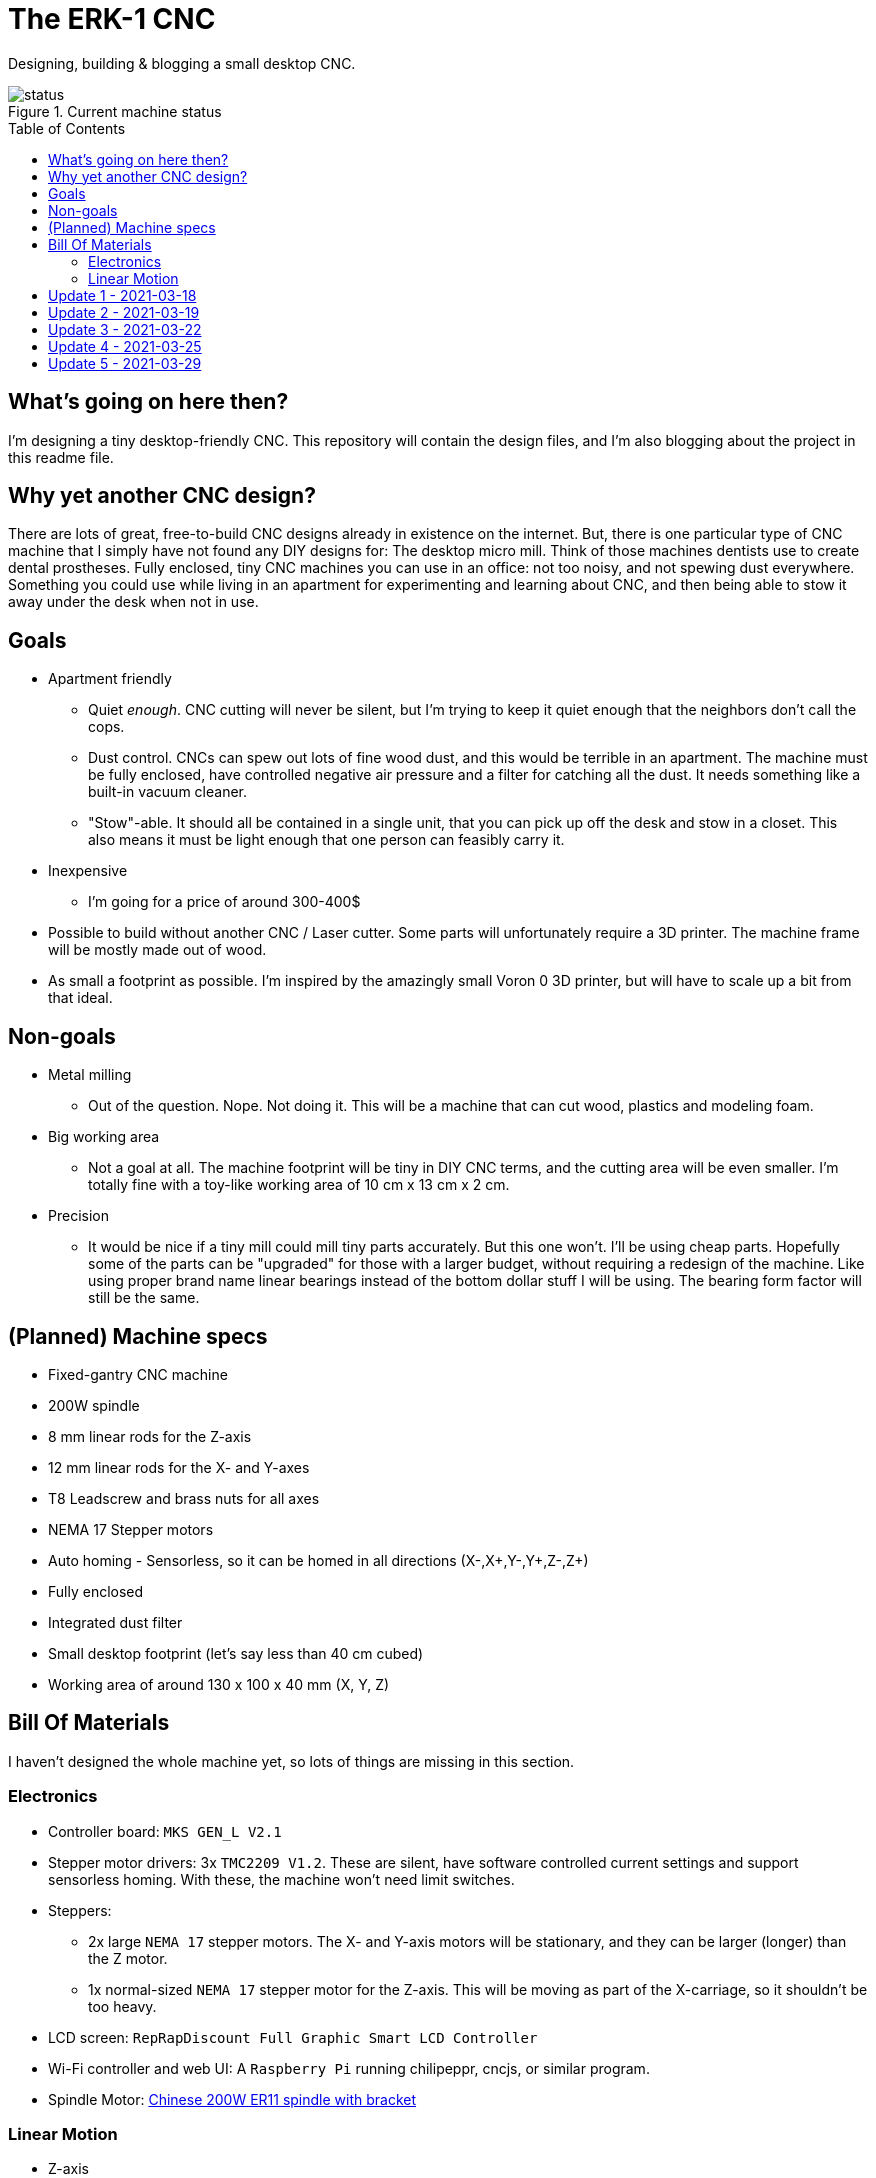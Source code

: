 = The ERK-1 CNC
:toc: preamble

Designing, building & blogging a small desktop CNC.

.Current machine status
image::images/status.png[]

== What's going on here then?
I'm designing a tiny desktop-friendly CNC. This repository will contain the design files, and I'm also blogging about the project in this readme file.

== Why yet another CNC design?
There are lots of great, free-to-build CNC designs already in existence on the internet. But, there is one particular type of CNC machine that I simply have not found any DIY designs for: The desktop micro mill. Think of those machines dentists use to create dental prostheses. Fully enclosed, tiny CNC machines you can use in an office: not too noisy, and not spewing dust everywhere. Something you could use while living in an apartment for experimenting and learning about CNC, and then being able to stow it away under the desk when not in use.

== Goals
* Apartment friendly
  - Quiet _enough_. CNC cutting will never be silent, but I'm trying to keep it quiet enough that the neighbors don't call the cops.
  - Dust control. CNCs can spew out lots of fine wood dust, and this would be terrible in an apartment. The machine must be fully enclosed, have controlled negative air pressure and a filter for catching all the dust. It needs something like a built-in vacuum cleaner.
  - "Stow"-able. It should all be contained in a single unit, that you can pick up off the desk and stow in a closet. This also means it must be light enough that one person can feasibly carry it.
* Inexpensive
  - I'm going for a price of around 300-400$
* Possible to build without another CNC / Laser cutter. Some parts will unfortunately require a 3D printer. The machine frame will be mostly made out of wood.
* As small a footprint as possible. I'm inspired by the amazingly small Voron 0 3D printer, but will have to scale up a bit from that ideal.


== Non-goals
* Metal milling
  - Out of the question. Nope. Not doing it. This will be a machine that can cut wood, plastics and modeling foam.
* Big working area
  - Not a goal at all. The machine footprint will be tiny in DIY CNC terms, and the cutting area will be even smaller. I'm totally fine with a toy-like working area of 10 cm x 13 cm x 2 cm.
* Precision
  - It would be nice if a tiny mill could mill tiny parts accurately. But this one won't. I'll be using cheap parts. Hopefully some of the parts can be "upgraded" for those with a larger budget, without requiring a redesign of the machine. Like using proper brand name linear bearings instead of the bottom dollar stuff I will be using. The bearing form factor will still be the same.


== (Planned) Machine specs

- Fixed-gantry CNC machine
- 200W spindle
- 8 mm linear rods for the Z-axis
- 12 mm linear rods for the X- and Y-axes
- T8 Leadscrew and brass nuts for all axes
- NEMA 17 Stepper motors
- Auto homing - Sensorless, so it can be homed in all directions (X-,X+,Y-,Y+,Z-,Z+)
- Fully enclosed
- Integrated dust filter
- Small desktop footprint (let's say less than 40 cm cubed)
- Working area of around 130 x 100 x 40 mm (X, Y, Z)


== Bill Of Materials
I haven't designed the whole machine yet, so lots of things are missing in this section.


=== Electronics
- Controller board: `MKS GEN_L V2.1`
- Stepper motor drivers: 3x `TMC2209 V1.2`. These are silent, have software controlled current settings and support sensorless homing. With these, the machine won't need limit switches.
- Steppers:
  * 2x large `NEMA 17` stepper motors. The X- and Y-axis motors will be stationary, and they can be larger (longer) than the Z motor.
  * 1x normal-sized `NEMA 17` stepper motor for the Z-axis. This will be moving as part of the X-carriage, so it shouldn't be too heavy.
- LCD screen: `RepRapDiscount Full Graphic Smart LCD Controller`
- Wi-Fi controller and web UI: A `Raspberry Pi` running chilipeppr, cncjs, or similar program.
- Spindle Motor: https://www.aliexpress.com/item/32908212687.html[Chinese 200W ER11 spindle with bracket]

=== Linear Motion
* Z-axis
  - 2x LMK8LUU linear bearings
  - 1x T8 flanged brass nut (Pitch/Leads still undecided)
  - 2x 8x100 mm linear rods
  - 1x T8x90 mm trapezoidal leadscrew (Pitch/Leads still undecided)
  - 1x 608ZZ ball bearing ("skate-bearing")
  - 1x Flexible shaft coupling, 5 mm to 8 mm
* X-axis
  - 4x LMK12UU linear bearings
  - 1x T8 flanged brass nut (Pitch/Leads still undecided)
  - 2x 12x???mm linear rods (Axis length undecided)
  - 1x T8x???mm trapezoidal leadscrew (Length/Pitch/Leads still undecided)
* Y-axis
  - 4x LMK12UU linear bearings
  - 1x T8 flanged brass nut (Pitch/Leads still undecided)
  - 2x 12x???mm linear rods (Axis length undecided)
  - 1x T8x???mm trapezoidal leadscrew (Length/Pitch/Leads still undecided)



== Update 1 - 2021-03-18

.Humble beginnings
image::images/updates/01/status.png[]


I've started sketching up the frame in Fusion 360. The rough design plan is:

- A cutting area in the upper front part of the machine.
  * Y-carriage moving from front to rear.
  * X-carriage moving from side to side
  * Z-carriage mounted on the X axis, moving up and down.
- A space under the machine for power-supplies etc.
- A space in the upper rear part of the machine for the motion controller and Raspberry Pi.
- A space in the lower rear part the machine for a powerful exhaust fan, and some kind of dust filter. Perhaps this will contain a vacuum cleaner bag, and literally work as a built-in vacuum cleaner.

image::images/updates/01/section.png[500,500]

Eventually I realized that the shape and size of the frame is very dependent on the size and position of the spindle. I've made it my first goal to design the Z axis, and to make it as compact as possible. This will determine how small I can make the overall machine. As for the spindle, I'm currently designing for a 200W cheap chinese spindle motor. It seems small enough, yet should be able to cut small pieces of wood nicely.

image::images/updates/01/spindle.png[]

As part of the Z axis design, I'm making CAD models of some "standard" linear motion parts I expect to be using. I might even 3D print these models and use them as "mock" parts when prototyping the machine. I still haven't decided on the bearing form factors I will be using, and when I order them it will easily take one or two months before they arrive. Being able to assemble a "fake" version of the Z axis using plastic parts will probably be useful!

image:images/updates/01/LMK8UU v4.png[200,200]
image:images/updates/01/T8 Brass Nut v2.png[200,200]
image:images/updates/01/Spindle Clamp 52mm v2.png[200,200]
image:images/updates/01/Spindle 200W v2.png[200,300]

== Update 2 - 2021-03-19

.It's not easy being small
image::images/updates/02/status.png[]

I've designed a first version of the Z-carriage and started on the X-carriage it rides on.
This machine is inspired by the tiny Voron 0 3D printer, which has _outside_ dimensions of 24 cm cubed. Right now my frame sketch has those _inside_ dimensions in the cutting chamber, so it's already larger than the Voron. And I've designed a Z-axis as small as I could without getting into weird tricks.

And yeah, that's the Z axis stepper motor poking through the top. _Oops._ I can expand the machine dimensions a bit more, but I don't want to go *that* big. I'll have to redesign these parts and save space wherever I can.

[discrete]
=== Z-carriage
The Z-carriage itself is pretty small. Most of it consists of the spindle mount bracket, and a small 3D-printed block to hold 4 bearings and a nut. If I'm sticking with a 52 mm diameter spindle, and the metal bracket, there's not much space that can be saved here.

image:images/updates/02/z-carriage.png[,400]
image:images/updates/02/z-carriage_rear.png[,400]
image:images/updates/02/z-carriage_top.png[,300]

I actually don't want to use 3D-printed parts in this particular part of the machine. Anywhere but here. The spindle can get pretty hot, and that heat will creep into the 3D-printed block. I don't want to worry about my machine parts melting when I use the machine, so I'll have to pull some tricks here. Perhaps I can design in a sheet of plywood between the aluminium bracket and the 3D-printed block, as thermal insulation. We'll see.

[discrete]
=== X-carriage / Z-axis
The first X-carriage design is a simple box made from 3D-printed parts.
(The stepper motor and coupling don't quite line up with the brass nut in the z-carriage. I'll rework it later.)

image:images/updates/02/x-carriage.png[600, 600]

There's probably a bit of space to save here.

- The box sides aren't _necessary_. They do help with rigidity though.
- Perhaps the axis could be folded, using a belt drive, so that the stepper motor isn't on top. I don't know where else I want to put it though.
- The whole axis could be made shorter.

image:images/updates/02/x-carriage_coupling.png[600, 600]

In this image, the axis is all the way up, at the end of it's 40 mm travel. The stepper motor shaft and flexible coupling make me waste quite a lot of space. Without those, the box could be shortened, so the Z-axis bearings touch the top of the box in this position. If I choose a stepper motor with an integrated 100 mm leadscrew, instead of a regular shaft, I can save 30 mm of height here. That's probably too good to pass up.


== Update 3 - 2021-03-22

.Redesigned Z-axis
image::images/updates/03/status.png[]

I managed to improve the Z-axis and shrink it down to something usable. I still had to increase the height of the machine a bit, but not that much.
Before and after shots of the Z-axis:

image:images/updates/02/x-carriage_coupling.png[,500]
image:images/updates/03/x-carriage_coupling.png[,420]

The images are not to scale, so it's not a perfect comparison. The box has been shortened a lot, and the plastic sides are gone. I added clearance for the stepper motor coupler to the Z-carriage part, so I don't have to use a special stepper motor with an integrated leadscrew after all. The Z-carriage now moves all the way up, so it touches the plate holding the stepper motor, and axis travel is still 40 mm.

The Z-axis and X-carriage is now complete, so I will print this version and see if things fit together as planned.

image::images/updates/03/x-carriage.png[]

image::images/updates/03/x-carriage_rear.png[]

I will also be liberally using "mock" parts for this test assembly, since no linear motion parts have been ordered from ebay yet. A bunch of more standard parts were modeled:

image:images/updates/03/mocks/608ZZ Bearing v2.png[,150]
image:images/updates/03/mocks/Flexible Coupling v2.png[,200]
image:images/updates/03/mocks/LMK8LUU v2.png[,250]
image:images/updates/03/mocks/LMK12UU v2.png[,270]
image:images/updates/03/mocks/NEMA 17 37mm v4.png[,300]
image:images/updates/03/mocks/NEMA 17 60mm v2.png[,300]

The next step of the design is to revisit the machine frame. I want to make some layout changes before properly designing in the X-axis.


== Update 4 - 2021-03-25

.Redesigned frame
image::images/updates/04/status.png[]

The frame has been redesigned, now it looks more like a usable machine. I plan to have a hinged plexiglas cover in front of the cutting area, and a 3D-printed panel on the right side. The right side panel will hold the LCD-display, emergency stop button, and probably a spindle speed control knob.

image::images/updates/04/frame_top.png[]

The frame plan changed a bit:

- The cutting chamber is still on the front left side.
- There's no longer a power-supply chamber under the machine.
- The whole right side of the machine is now the electronics compartment.
 * (Hopefully I can fit all the controllers and power supplies here.)
- There is another chamber behind the cutting area, that I plan to use for dust management (an integrated vacuum cleaner).

Outside dimensions at this point are:  +
40 cm x 44 cm x 34 cm (width x length x height)

There is also now a complete X-Axis. The rods are held in halfway-trough drilled holes in the wooden side panels. I am unsure if this is a good idea, or if I should design some actual holders for the rods, that then bolt onto the side panels. On the other hand, that would eat up a couple centimetres of X-axis travel.

image::images/updates/04/x-axis.png[]

Next step: The Y-carriage

== Update 5 - 2021-03-29

No real design update today. The Y-axis is in progress. I'll just be writing about electronics and 3D printed prototyping since I think it's neat.

[discrete]
=== Electronics
These are the electronics I plan to use (disregard the blue lab power supply at the top):

image::images/updates/05/electronics.jpeg[]

The controller board is the `MKS GEN_L V2.1`. It's based on the 8-bit ATMEGA2560 CPU, quite common among 3D printer controller boards, and has nice inputs and outputs for the common things a 3D-printer needs. It's also quite easy to repurpose for driving a CNC.

The stepper drivers I am using are the `TMC2209`, and they should be very good in combination with this board. For one thing, the drivers make the steppers move very quietly. The stepper motor noise is not much compared to a cutting tool driving through wood, but every little bit helps. The board supports communicating with these drivers over UART, so the board can send configuration commands to the drivers, and get status updates in return. This lets us configure the stepper motor current in the firmware. For example, we can set the current of each driver to exactly 1400mA, instead of fiddling with a tiny potentiometer to try to achieve a similar result.

The stepper drivers can also tell the firmware when motors are unable to move as commanded and lose steps. This means we can let the machine home itself without using any limit switches. We just tell the machine to move as far as possible along, say, the negative X-axis. When the machine hits the end of its travel, the motors will stall, and the stepper drivers will let the controller board know. We can then mark the current X position as X=0. This also lets us do the same thing for the positive X direction, and the same for the Y-axis and Z-axis. This is normally not supported on such machines, as positive homing would require 3 extra limit switches, in addition to the regular 3 switches used for homing each axis to zero.

The plan is to use this for usability improvements in the machine. Like automatically homing each axis to the positive direction after a cutting job. This would move the spindle up and to the right (out of the way), while pushing the Y-carriage towards the user. Which is nice.


[discrete]
=== Prototyping
I have printed a prototype of the Z-carriage and X-carriage. The parts printed in white are "real" machine parts; I intend for these to be 3D-printed in the final machine. The blue parts are just stand-ins; these are supposed to be standard linear motion parts that will be ordered when the machine design is complete. I had these modeled anyway to help with the CAD design of the machine, so it didn't take much extra work to get them 3D-printed.

.Z-axis all the way down
image::images/updates/05/z-axis_down.jpeg[]

.Z-axis all the way up
image::images/updates/05/z-axis_up.jpeg[]

.Z-carriage with mock spindle and motor mount
image::images/updates/05/z-carriage_assembled.jpeg[]


.Z-carriage with mock spindle and motor mount, disassembled
image::images/updates/05/z-carriage_with_motor.jpeg[]

Prototyping like this is not only *fun*, but also lets me get a feel for the assembly of these parts, and catch problems early. Assembly went ok this time, there were no inaccessible screw-holes or such things. I found a few things I want to change though.

The current X-carriage consists of two parts: A large base part, and a top plate (holding the stepper motor) that screws into it from the top.

.Full Z-axis (Z-carriage and X-carriage)
image::images/updates/05/z-axis.jpeg[]

I was hoping the screws would hold these two pieces tightly together and in alignment. After seeing it in real life, I don't think the screw connection is strong enough. I will probably redesign the X-carriage to be a single part. This also lets me push the top X-rail higher up on the X-carriage, giving a longer distance between the X-axis rails. This is generally a good idea, mechanically.

I also think I can save a centimeter or two in the width of the X-carriage. The width of the Z-carriage is more or less defined by the width of the motor mount; this doesn't need to carry over to the X-carriage. At the very least the linear bearing flanges don't need to stick out of the sides of the X-carriage. This gives less distance (left to right) between the X-rail bearings, which is not a good idea mechanically. The upside is that it would give me more X-axis travel without increasing the width of the machine.